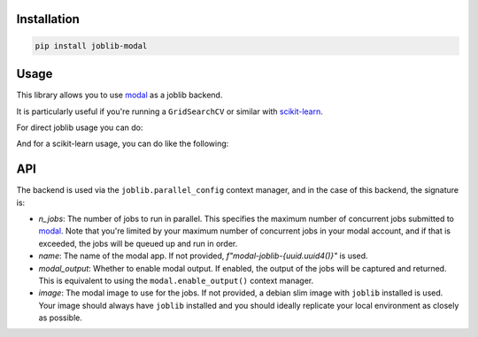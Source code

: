 Installation
============

.. code-block:: bash

    pip install joblib-modal

Usage
=====

This library allows you to use `modal <https://modal.com/>`_ as a joblib backend.

It is particularly useful if you're running a ``GridSearchCV`` or similar with
`scikit-learn <https://scikit-learn.org/>`_.

For direct joblib usage you can do:

.. code-block:: python
  :linenos:
  
    # This is needed to register the modal backend
    import joblib_modal  # noqa
    from joblib import parallel_config, Parallel, delayed

    with parallel_config(backend="modal", name="my-test-job",modal_output=True):
        out = Parallel(n_jobs=2)(delayed(lambda x: x * x)(i) for i in range(10))
        assert out == [0, 1, 4, 9, 16, 25, 36, 49, 64, 81]

And for a scikit-learn usage, you can do like the following:

.. code-block:: python
  :linenos:
  
    import joblib_modal  # noqa
    import modal
    import numpy 
    import joblib 
    import scipy
    import sklearn
    from joblib import parallel_config
    from sklearn.model_selection import GridSearchCV
    from sklearn.ensemble import HistGradientBoostingClassifier
    from sklearn.datasets import make_classification

    image = (
        modal.Image.debian_slim()
        .pip_install(f"scikit-learn=={sklearn.__version__}")
        .pip_install(f"numpy=={numpy.__version__}")
        .pip_install(f"joblib=={joblib.__version__}")
        .pip_install(f"scipy=={scipy.__version__}")
    )

    param_grid = {'learning_rate': [0.01, 0.05, 0.1], 'max_depth': [3, 5, 7]}

    clf = HistGradientBoostingClassifier()
    grid_search = GridSearchCV(clf, param_grid, cv=5, n_jobs=2)
    X, y = make_classification()

    with parallel_config(
        backend="modal",
        n_jobs=-1,
        name="test-joblib",
        image=image,
        modal_output=True,
    ):
        grid_search.fit(X, y)

API
===

The backend is used via the ``joblib.parallel_config`` context manager, and in the
case of this backend, the signature is:

.. code-block:: python
  :linenos:

    with parallel_config(
        backend="modal",
        n_jobs: int = 1,
        name: str = None,
        modal_output: bool = False,
        image: modal.Image = None,
    ):
        ...

- `n_jobs`: The number of jobs to run in parallel. This specifies the maximum number of
  concurrent jobs submitted to `modal`_. Note that you're limited by your maximum number
  of concurrent jobs in your modal account, and if that is exceeded, the jobs will be
  queued up and run in order.
- `name`: The name of the modal app. If not provided, `f"modal-joblib-{uuid.uuid4()}"`
  is used.
- `modal_output`: Whether to enable modal output. If enabled, the output of the jobs will
  be captured and returned. This is equivalent to using the ``modal.enable_output()``
  context manager.
- `image`: The modal image to use for the jobs. If not provided, a debian slim image
  with ``joblib`` installed is used. Your image should always have ``joblib`` installed
  and you should ideally replicate your local environment as closely as possible.
